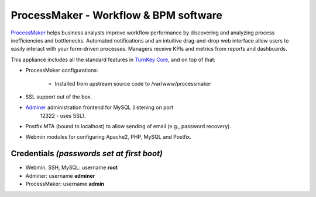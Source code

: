 ProcessMaker - Workflow & BPM software
======================================

`ProcessMaker`_ helps business analysts improve workflow performance by
discovering and analyzing process inefficiencies and bottlenecks.
Automated notifications and an intuitive drag-and-drop web interface
allow users to easily interact with your form-driven processes. Managers
receive KPIs and metrics from reports and dashboards.

This appliance includes all the standard features in `TurnKey Core`_,
and on top of that:

- ProcessMaker configurations:
   
   - Installed from upstream source code to /var/www/processmaker

- SSL support out of the box.
- `Adminer`_ administration frontend for MySQL (listening on port
   12322 - uses SSL).
- Postfix MTA (bound to localhost) to allow sending of email (e.g.,
  password recovery).
- Webmin modules for configuring Apache2, PHP, MySQL and Postfix.

Credentials *(passwords set at first boot)*
-------------------------------------------

-  Webmin, SSH, MySQL: username **root**
-  Adminer: username **adminer**
-  ProcessMaker: username **admin**


.. _ProcessMaker: http://www.processmaker.com/
.. _TurnKey Core: https://www.turnkeylinux.org/core
.. _Adminer: http://www.adminer.org/
